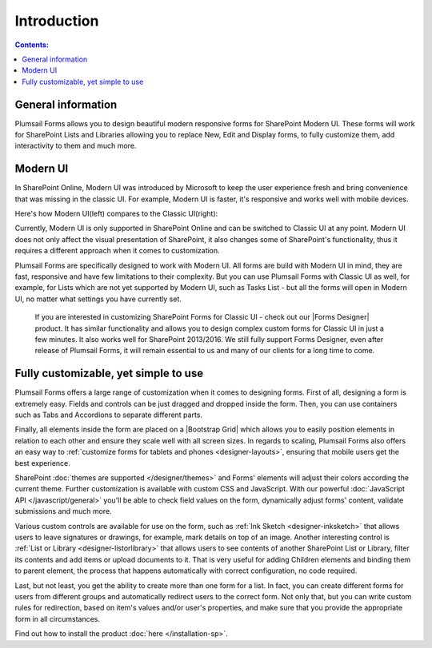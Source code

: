 Introduction
==================================================

.. contents:: Contents:
 :local:
 :depth: 1
 
General information
--------------------------------------------------
Plumsail Forms allows you to design beautiful modern responsive forms for SharePoint Modern UI.
These forms will work for SharePoint Lists and Libraries allowing you to replace New, Edit and Display
forms, to fully customize them, add interactivity to them and much more.

Modern UI
--------------------------------------------------
In SharePoint Online, Modern UI was introduced by Microsoft to keep the user experience fresh and
bring convenience that was missing in the classic UI. For example, Modern UI is faster, it's 
responsive and works well with mobile devices.

Here's how Modern UI(left) compares to the Classic UI(right):

|pic1| |pic2|

.. |pic1| image:: ./images/startSP/modernUI.png
   :alt: SharePoint Modern UI
   :width: 49%

.. |pic2| image:: ./images/startSP/classicUI.png
   :alt: SharePoint Classic UI
   :width: 49%

Currently, Modern UI is only supported in SharePoint Online and can be switched to Classic UI at any point. 
Modern UI does not only affect the visual presentation of SharePoint, it also changes some of SharePoint's functionality, 
thus it requires a different approach when it comes to customization.

Plumsail Forms are specifically designed to work with Modern UI. All forms are build with Modern UI in mind, they are fast, 
responsive and have few limitations to their complexity. But you can use Plumsail Forms with Classic UI as well, for example, 
for Lists which are not yet supported by Modern UI, such as Tasks List - but all the forms will open in Modern UI, 
no matter what settings you have currently set.

  If you are interested in customizing SharePoint Forms for Classic UI - check out our |Forms Designer| product. 
  It has similar functionality and allows you to design complex custom forms for Classic UI in just a few minutes. 
  It also works well for SharePoint 2013/2016. We still fully support Forms Designer, even after release of Plumsail Forms, 
  it will remain essential to us and many of our clients for a long time to come.

.. |Forms Designer| raw:: html

   <a href="https://spform.com/" target="_blank">Forms Designer</a>

Fully customizable, yet simple to use
--------------------------------------------------
Plumsail Forms offers a large range of customization when it comes to designing forms. First of all,
designing a form is extremely easy. Fields and controls can be just dragged and dropped inside the form. 
Then, you can use containers such as Tabs and Accordions to separate different parts. 

Finally, all elements inside the form are placed on a |Bootstrap Grid| which allows you to easily position elements in relation to each other 
and ensure they scale well with all screen sizes. In regards to scaling, Plumsail Forms also offers an easy way to :ref:`customize forms for tablets 
and phones <designer-layouts>`, ensuring that mobile users get the best experience.

.. |Bootstrap Grid| raw:: html

   <a href="https://getbootstrap.com/docs/4.0/layout/grid/" target="_blank">Bootstrap Grid</a>

SharePoint :doc:`themes are supported </designer/themes>` and Forms' elements will adjust their colors according the current theme. Further customization is available with custom CSS 
and JavaScript. With our powerful :doc:`JavaScript API </javascript/general>` you'll be able to check field values on the form, dynamically adjust forms' content, validate submissions 
and much more.

Various custom controls are available for use on the form, such as :ref:`Ink Sketch <designer-inksketch>` that allows users to leave 
signatures or drawings, for example, mark details on top of an image. Another interesting control is :ref:`List or Library <designer-listorlibrary>` 
that allows users to see contents of another SharePoint List or Library, filter its contents and add items or upload documents to it. That is very useful 
for adding Children elements and binding them to parent element, the process that happens automatically with correct configuration, no code required.

Last, but not least, you get the ability to create more than one form for a list. In fact, you can create different forms for users from different groups 
and automatically redirect users to the correct form. Not only that, but you can write custom rules for redirection, based on item's values 
and/or user's properties, and make sure that you provide the appropriate form in all circumstances.

Find out how to install the product :doc:`here </installation-sp>`.